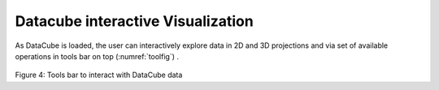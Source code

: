 .. _interact-vis-sect:

Datacube interactive Visualization
==================================

As DataCube is loaded, the user can interactively explore data in 2D and 3D projections and via set of available operations in tools bar on top (:numref:`toolfig`) .

.. _toolfig:
.. figure:: images/im4.png
   :align: center
   :alt: Tools bar to interact with DataCube data

Figure 4: Tools bar to interact with DataCube data
